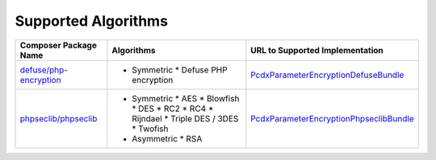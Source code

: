 Supported Algorithms
====================

+--------------------------+---------------------------+-------------------------------------------+
| Composer Package Name    | Algorithms                | URL to Supported Implementation           |
+==========================+===========================+===========================================+
| `defuse/php-encryption`_ | * Symmetric               | `PcdxParameterEncryptionDefuseBundle`_    |
|                          |   * Defuse PHP encryption |                                           |
+--------------------------+---------------------------+-------------------------------------------+
| `phpseclib/phpseclib`_   | * Symmetric               | `PcdxParameterEncryptionPhpseclibBundle`_ |
|                          |   * AES                   |                                           |
|                          |   * Blowfish              |                                           |
|                          |   * DES                   |                                           |
|                          |   * RC2                   |                                           |
|                          |   * RC4                   |                                           |
|                          |   * Rijndael              |                                           |
|                          |   * Triple DES / 3DES     |                                           |
|                          |   * Twofish               |                                           |
|                          |                           |                                           |
|                          | * Asymmetric              |                                           |
|                          |   * RSA                   |                                           |
+--------------------------+---------------------------+-------------------------------------------+

.. _defuse/php-encryption: https://github.com/defuse/php-encryption
.. _PcdxParameterEncryptionDefuseBundle: https://github.com/picodexter/PcdxParameterEncryptionDefuseBundle
.. _phpseclib/phpseclib: https://github.com/phpseclib/phpseclib
.. _PcdxParameterEncryptionPhpseclibBundle: https://github.com/picodexter/PcdxParameterEncryptionPhpseclibBundle
